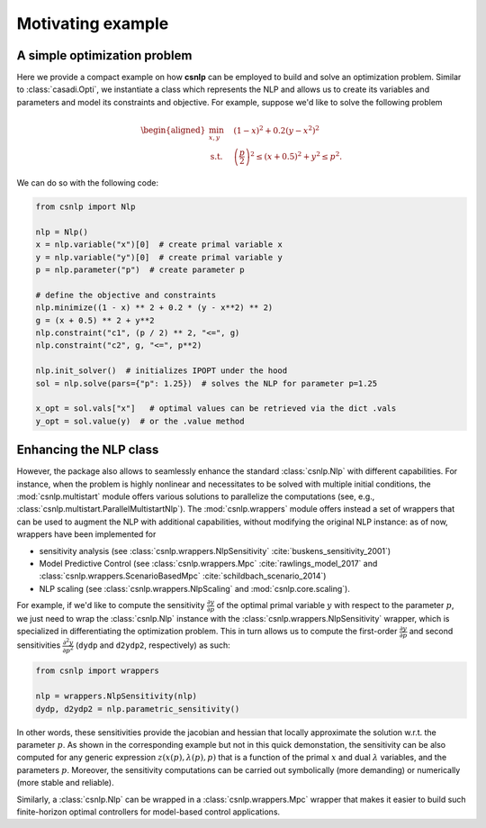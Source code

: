 Motivating example
==================

A simple optimization problem
-----------------------------

Here we provide a compact example on how **csnlp** can be employed to build and solve
an optimization problem. Similar to :class:`casadi.Opti`, we instantiate a class which
represents the NLP and allows us to create its variables and parameters and model its
constraints and objective. For example, suppose we'd like to solve the following problem

.. math::
      \begin{aligned}
         \min_{x,y} \quad & (1 - x)^2 + 0.2(y - x^2)^2 \\
         \text{s.t.} \quad & \left(\frac{p}{2}\right)^2 \le (x + 0.5)^2 + y^2 \le p^2.
      \end{aligned}

We can do so with the following code:

.. code:: python

   from csnlp import Nlp

   nlp = Nlp()
   x = nlp.variable("x")[0]  # create primal variable x
   y = nlp.variable("y")[0]  # create primal variable y
   p = nlp.parameter("p")  # create parameter p

   # define the objective and constraints
   nlp.minimize((1 - x) ** 2 + 0.2 * (y - x**2) ** 2)
   g = (x + 0.5) ** 2 + y**2
   nlp.constraint("c1", (p / 2) ** 2, "<=", g)
   nlp.constraint("c2", g, "<=", p**2)

   nlp.init_solver()  # initializes IPOPT under the hood
   sol = nlp.solve(pars={"p": 1.25})  # solves the NLP for parameter p=1.25

   x_opt = sol.vals["x"]   # optimal values can be retrieved via the dict .vals
   y_opt = sol.value(y)  # or the .value method


Enhancing the NLP class
-----------------------

However, the package also allows to seamlessly enhance the standard :class:`csnlp.Nlp`
with different capabilities. For instance, when the problem is highly nonlinear and
necessitates to be solved with multiple initial conditions, the :mod:`csnlp.multistart`
module offers various solutions to parallelize the computations (see, e.g.,
:class:`csnlp.multistart.ParallelMultistartNlp`). The :mod:`csnlp.wrappers` module
offers instead a set of wrappers that can be used to augment the NLP with additional
capabilities, without modifying the original NLP instance: as of now, wrappers have been
implemented for

- sensitivity analysis (see :class:`csnlp.wrappers.NlpSensitivity`
  :cite:`buskens_sensitivity_2001`)
- Model Predictive Control (see :class:`csnlp.wrappers.Mpc` :cite:`rawlings_model_2017`
  and :class:`csnlp.wrappers.ScenarioBasedMpc` :cite:`schildbach_scenario_2014`)
- NLP scaling (see :class:`csnlp.wrappers.NlpScaling` and :mod:`csnlp.core.scaling`).

For example, if we'd like to compute the sensitivity
:math:`\frac{\partial y}{\partial p}` of the optimal primal variable :math:`y` with
respect to the parameter :math:`p`, we just need to wrap the :class:`csnlp.Nlp` instance
with the :class:`csnlp.wrappers.NlpSensitivity` wrapper, which is specialized in
differentiating the optimization problem. This in turn allows us to compute the
first-order :math:`\frac{\partial y}{\partial p}` and second sensitivities
:math:`\frac{\partial^2 y}{\partial p^2}` (``dydp`` and ``d2ydp2``, respectively) as
such:

.. code:: python

   from csnlp import wrappers

   nlp = wrappers.NlpSensitivity(nlp)
   dydp, d2ydp2 = nlp.parametric_sensitivity()

In other words, these sensitivities provide the jacobian and hessian
that locally approximate the solution w.r.t. the parameter :math:`p`. As
shown in the corresponding example but not in this quick demonstation, the sensitivity
can be also computed for any generic expression :math:`z(x(p),\lambda(p),p)` that is a
function of the primal :math:`x` and dual :math:`\lambda` variables, and the parameters
:math:`p`. Moreover, the sensitivity computations can be carried out symbolically (more
demanding) or numerically (more stable and reliable).

Similarly, a :class:`csnlp.Nlp` can be wrapped in a :class:`csnlp.wrappers.Mpc` wrapper
that makes it easier to build such finite-horizon optimal controllers for model-based
control applications.
